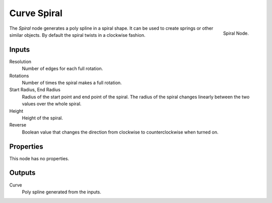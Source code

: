 .. index:: Geometry Nodes; Spiral
.. _bpy.types.GeometryNodeCurveSpiral:

************
Curve Spiral
************

.. figure:: /images/modeling_geometry-nodes_curve-primitives_spiral_node.png
   :align: right

   Spiral Node.

The *Spiral* node generates a poly spline in a spiral shape.  
It can be used to create springs or other similar objects.
By default the spiral twists in a clockwise fashion.


Inputs
======

Resolution
   Number of edges for each full rotation.

Rotations
   Number of times the spiral makes a full rotation. 

Start Radius, End Radius
   Radius of the start point and end point of the spiral.
   The radius of the spiral changes linearly between the two values over the whole spiral.

Height
   Height of the spiral.

Reverse
   Boolean value that changes the direction from clockwise to counterclockwise when turned on.


Properties
==========

This node has no properties.


Outputs
=======

Curve
   Poly spline generated from the inputs.
